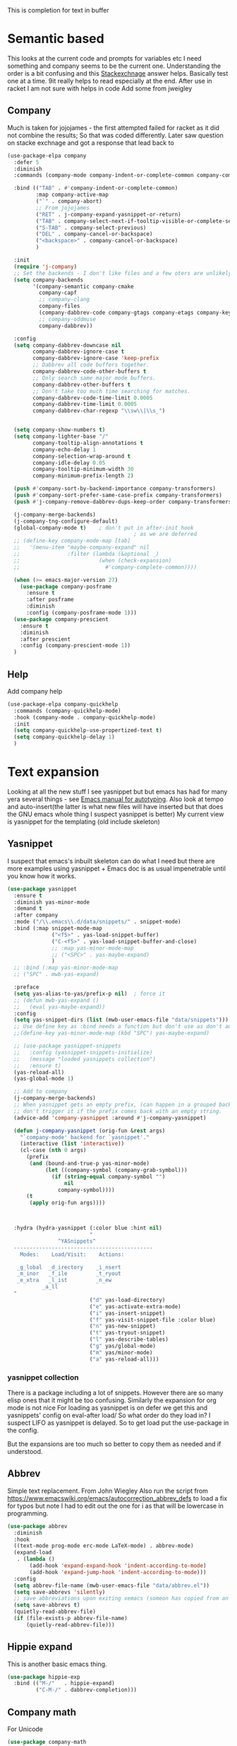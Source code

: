 #+TITLE Emacs configuration How emacs completes text
#+PROPERTY:header-args :cache yes :tangle yes :comments link

This is completion for text in buffer
* Semantic based
:PROPERTIES:
:ID:       org_mark_2020-01-24T17-28-10+00-00_mini12:98A7F8D2-8847-4551-B366-4440CD34703C
:END:
This looks at the current code and prompts for variables etc
I need something and company seems to be the current one.
Understanding the order is a bit confusing and this [[https://emacs.stackexchange.com/a/15251/9874][Stackexchnage]] answer helps. Basically test one at a time. 9it really helps to read especially at the end.
After use in racket I am not sure with helps in code
Add some from jweigley
** Company
:PROPERTIES:
:ID:       org_mark_2020-10-05T18-36-08+01-00_mini12.local:B1FF068E-6489-4EB1-8990-DA1D3E6262D2
:END:
Much is taken for jojojames - the first attempted failed for racket as it did not combine the results; So that was coded differently.
Later saw question on stacke exchnage and got a response that lead back to
 #+NAME: org_mark_mini20.local_20220105T111136.887789
 #+begin_src emacs-lisp
(use-package-elpa company
  :defer 5
  :diminish
  :commands (company-mode company-indent-or-complete-common company-complete)

  :bind (("TAB" . #'company-indent-or-complete-common)
		 :map company-active-map
		 ("`" . company-abort)
		 ;; From jojojames
		 ("RET" . j-company-expand-yasnippet-or-return)
		 ("TAB" . company-select-next-if-tooltip-visible-or-complete-selection)
		 ("S-TAB" . company-select-previous)
		 ("DEL" . company-cancel-or-backspace)
		 ("<backspace>" . company-cancel-or-backspace)
		 )

  :init
  (require 'j-company)
  ;; Set the backends - I don't like files and a few oters are unlikely
  (setq company-backends
		'(company-semantic company-cmake
		  company-capf
		  ;; company-clang
		  company-files
		  (company-dabbrev-code company-gtags company-etags company-keywords)
		  ;; company-oddmuse
		  company-dabbrev))

  :config
  (setq company-dabbrev-downcase nil
		company-dabbrev-ignore-case t
		company-dabbrev-ignore-case 'keep-prefix
		;; Dabbrev all code buffers together.
		company-dabbrev-code-other-buffers t
		;; Only search same major mode buffers.
		company-dabbrev-other-buffers t
		;; Don't take too much time searching for matches.
		company-dabbrev-code-time-limit 0.0005
		company-dabbrev-time-limit 0.0005
		company-dabbrev-char-regexp "\\sw\\|\\s_")


  (setq company-show-numbers t)
  (setq company-lighter-base "/"
		company-tooltip-align-annotations t
		company-echo-delay 1
		company-selection-wrap-around t
		company-idle-delay 0.05
		company-tooltip-minimum-width 30
		company-minimum-prefix-length 2)

  (push #'company-sort-by-backend-importance company-transformers)
  (push #'company-sort-prefer-same-case-prefix company-transformers)
  (push #'j-company-remove-dabbrev-dups-keep-order company-transformers)

  (j-company-merge-backends)
  (j-company-tng-configure-default)
  (global-company-mode t)	 ; don't put in after-init hook
										; as we are deferred
  ;; (define-key company-mode-map [tab]
  ;;   '(menu-item "maybe-company-expand" nil
  ;;               :filter (lambda (&optional _)
  ;;                         (when (check-expansion)
  ;;                           #'company-complete-common))))

  (when (>= emacs-major-version 27)
	(use-package company-posframe
	  :ensure t
	  :after posframe
	  :diminish
	  :config (company-posframe-mode 1)))
  (use-package company-prescient
	:ensure t
	:diminish
	:after prescient
	:config (company-prescient-mode 1))
  )
#+end_src
** Help
:PROPERTIES:
:ID:       org_mark_mini20.local:20210601T123210.332921
:END:
Add company help
#+NAME: org_mark_mini20.local_20210601T123210.313241
#+begin_src emacs-lisp
(use-package-elpa company-quickhelp
  :commands (company-quickhelp-mode)
  :hook (company-mode . company-quickhelp-mode)
  :init
  (setq company-quickhelp-use-propertized-text t)
  (setq company-quickhelp-delay 1)
  )
#+end_src
* Text expansion
:PROPERTIES:
:ID:       org_mark_2020-01-24T17-28-10+00-00_mini12:15548A48-9E39-4C39-9010-C4B94096DA80
:END:
Looking at all the new stuff I see yasnippet but but emacs has had for many yera several things - see [[https://www.gnu.org/software/emacs/manual/html_mono/autotype.html][Emacs manual for autotyping]]. Also look at tempo and auto-insert(the latter is what new files will have inserted but that does the GNU emacs whole thing I suspect yasnippet is better)
My current view is yasnippet for the templating (old include skeleton)
** Yasnippet
:PROPERTIES:
:ID:       org_mark_2020-01-24T17-28-10+00-00_mini12:876C8965-C38A-42AE-956A-3994F872E82D
:END:
I suspect that emacs's inbuilt skeleton can do what I need but there are more examples using yasnippet + Emacs doc is as usual impenetrable until you know how it works.

#+NAME: org_mark_2020-01-24T17-28-10+00-00_mini12_CA0CCF5A-02BB-401E-8186-F16136047A8F
#+begin_src emacs-lisp
(use-package yasnippet
  :ensure t
  :diminish yas-minor-mode
  :demand t
  :after company
  :mode ("/\\.emacs\\.d/data/snippets/" . snippet-mode)
  :bind (:map snippet-mode-map
              ("<f5>" . yas-load-snippet-buffer)
              ("C-<f5>" . yas-load-snippet-buffer-and-close)
              ;; :map yas-minor-mode-map
              ;; ("<SPC>" . yas-maybe-expand)
              )
  ;; :bind (:map yas-minor-mode-map
  ;; ("SPC" . mwb-yas-expand)

  :preface
  (setq yas-alias-to-yas/prefix-p nil)  ; force it
  ;; (defun mwb-yas-expand ()
  ;;   (eval yas-maybe-expand))
  :config
  (setq yas-snippet-dirs (list (mwb-user-emacs-file "data/snippets")))
  ;; Use define key as :bind needs a function but don't use as don't auto expand
  ;;(define-key yas-minor-mode-map (kbd "SPC") yas-maybe-expand)

  ;; (use-package yasnippet-snippets
  ;;   :config (yasnippet-snippets-initialize)
  ;;   (message "loaded yasnippets collection")
  ;;   :ensure t)
  (yas-reload-all)
  (yas-global-mode 1)

  ;; Add to company
  (j-company-merge-backends)
  ;; When yasnippet gets an empty prefix, (can happen in a grouped backend)
  ;; don't trigger it if the prefix comes back with an empty string.
  (advice-add 'company-yasnippet :around #'j-company-yasnippet)

  (defun j-company-yasnippet (orig-fun &rest args)
    "`company-mode' backend for `yasnippet'."
    (interactive (list 'interactive))
    (cl-case (nth 0 args)
      (prefix
       (and (bound-and-true-p yas-minor-mode)
            (let ((company-symbol (company-grab-symbol)))
              (if (string-equal company-symbol "")
                  nil
                company-symbol))))
      (t
       (apply orig-fun args))))



  :hydra (hydra-yasnippet (:color blue :hint nil)
                          "
                ^YASnippets^
  --------------------------------------------
    Modes:    Load/Visit:    Actions:

   _g_lobal  _d_irectory    _i_nsert
   _m_inor   _f_ile         _t_ryout
   _e_xtra   _l_ist         _n_ew
           _a_ll
  "
                          ("d" yas-load-directory)
                          ("e" yas-activate-extra-mode)
                          ("i" yas-insert-snippet)
                          ("f" yas-visit-snippet-file :color blue)
                          ("n" yas-new-snippet)
                          ("t" yas-tryout-snippet)
                          ("l" yas-describe-tables)
                          ("g" yas/global-mode)
                          ("m" yas/minor-mode)
                          ("a" yas-reload-all)))
#+end_src

*** yasnippet collection
:PROPERTIES:
:ID:       org_mark_2020-01-24T17-28-10+00-00_mini12:D282CEC9-EFE4-4001-9301-396925A134E0
:END:
There is a package including a lot of snippets.
However there are so many elisp ones that it might be too confusing. Similarly the expansion for org mode is not nice
For loading as yasnippet is on defer we get this and yasnippets' config on eval-after load/ So what order do they load in? I suspect LIFO as yasnippet is delayed. So to get load put the use-package in the config.

But the expansions are too much so better to copy them as needed and if understood.

** Abbrev
:PROPERTIES:
:ID:       org_mark_2020-01-24T17-28-10+00-00_mini12:4B573BD4-4E53-431B-AE36-3924CE30D9CC
:END:
Simple text replacement. From John Wiegley
Also run the script from https://www.emacswiki.org/emacs/autocorrection_abbrev_defs to load a fix for typos but note I had to edit out the one for i as that will be lowercase in programming.
#+NAME: org_mark_2020-01-24T17-28-10+00-00_mini12_9B504DE4-BB8F-491A-83E8-60EC58B1D93C
#+BEGIN_SRC emacs-lisp
(use-package abbrev
  :diminish
  :hook
  ((text-mode prog-mode erc-mode LaTeX-mode) . abbrev-mode)
  (expand-load
   . (lambda ()
       (add-hook 'expand-expand-hook 'indent-according-to-mode)
       (add-hook 'expand-jump-hook 'indent-according-to-mode)))
  :config
  (setq abbrev-file-name (mwb-user-emacs-file "data/abbrev.el"))
  (setq save-abbrevs 'silently)
  ;; save abbreviations upon exiting xemacs (someon has copied from an old .emacs
  (setq save-abbrevs t)
  (quietly-read-abbrev-file)
  (if (file-exists-p abbrev-file-name)
      (quietly-read-abbrev-file)))
#+END_SRC
** Hippie expand
:PROPERTIES:
:ID:       org_mark_2020-01-24T17-28-10+00-00_mini12:7B9126AB-1E4A-4EBB-ACD2-1D01E8F01BC1
:END:
This is another basic emacs thing.
 #+NAME: org_mark_2020-01-24T17-28-10+00-00_mini12_8B3666B4-3C4A-4546-9A17-9CAB5BC65623
 #+BEGIN_SRC emacs-lisp
 (use-package hippie-exp
   :bind (("M-/"   . hippie-expand)
          ("C-M-/" . dabbrev-completion)))
 #+END_SRC
** Company math
:PROPERTIES:
:ID:       org_mark_mini12.local:20210102T223321.240481
:END:
For Unicode
#+NAME: org_mark_mini12.local_20210102T223321.222299
#+begin_src emacs-lisp
(use-package company-math
    :ensure t
    :init
    (setq company-math-symbol-prefix "//")
    :after (company))
#+end_src
